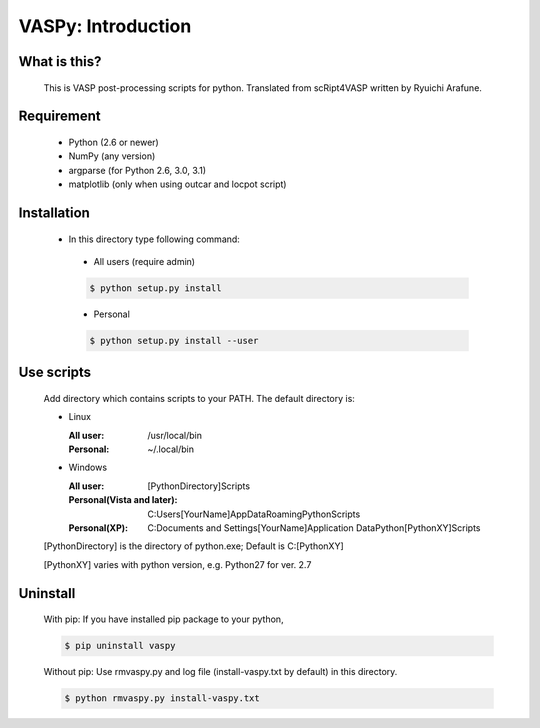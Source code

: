 VASPy: Introduction
=====================

What is this?
---------------
    This is VASP post-processing scripts for python.
    Translated from scRipt4VASP written by Ryuichi Arafune.

Requirement
------------
  *   Python (2.6 or newer)
  *   NumPy (any version)
  *   argparse (for Python 2.6, 3.0, 3.1)
  *   matplotlib (only when using outcar and locpot script)

Installation
-------------
  *   In this directory type following command:
    - All users (require admin)

    .. code-block:: bash

      $ python setup.py install


    - Personal
    .. code-block:: bash

      $ python setup.py install --user

Use scripts
-----------
    Add directory which contains scripts to your PATH.
    The default directory is:

    - Linux

      :All user: /usr/local/bin
      :Personal: ~/.local/bin
    
    - Windows

      :All user: [PythonDirectory]\Scripts

      :Personal(Vista and later): C:\Users\[YourName]\AppData\Roaming\Python\Scripts
      
      :Personal(XP): C:\Documents and Settings\[YourName]\Application Data\Python\[PythonXY]\Scripts
    
    [PythonDirectory] is the directory of python.exe; Default is C:\[PythonXY]

    [PythonXY] varies with python version, e.g. Python27 for ver. 2.7

Uninstall
-----------
    With pip:
    If you have installed pip package to your python,

    .. code-block:: bash

      $ pip uninstall vaspy
    
    Without pip:
    Use rmvaspy.py and log file (install-vaspy.txt by default) in this directory.

    .. code-block:: bash

      $ python rmvaspy.py install-vaspy.txt
    

